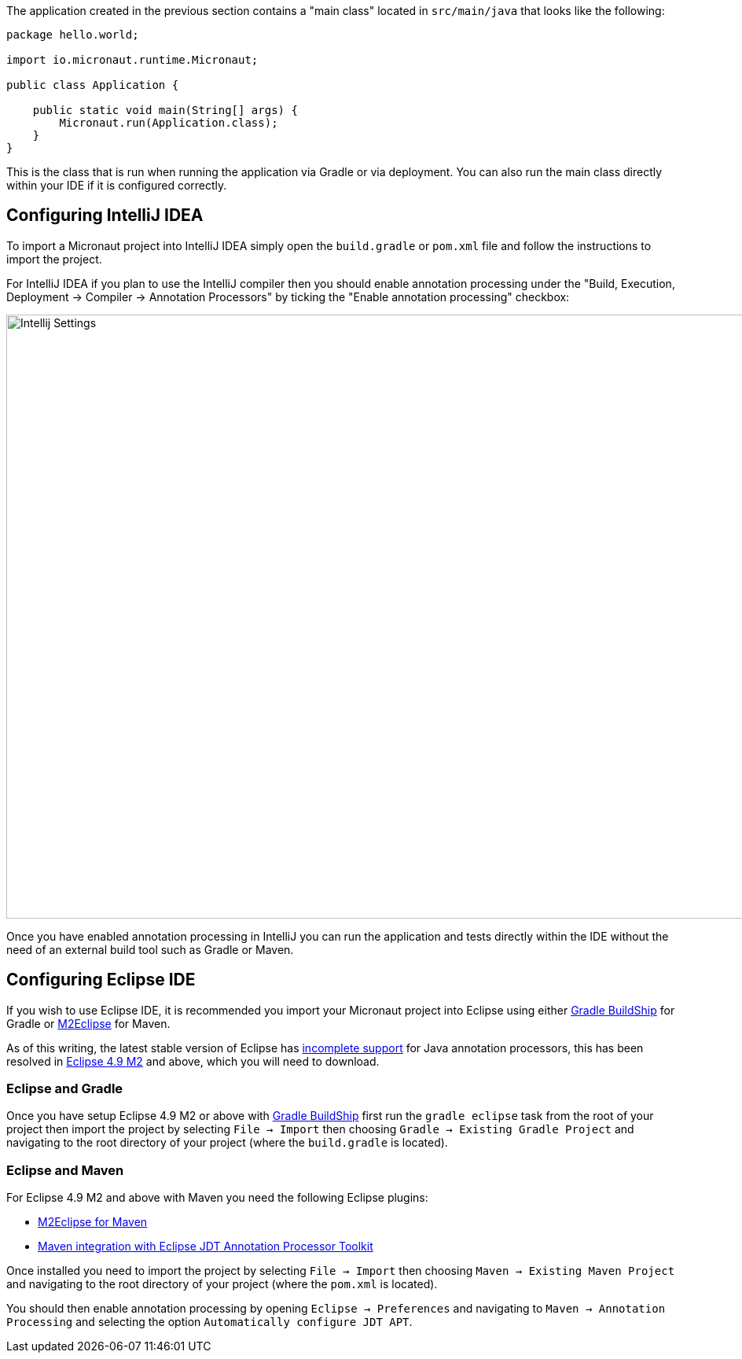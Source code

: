 The application created in the previous section contains a "main class" located in `src/main/java` that looks like the following:

[source,java]
----
package hello.world;

import io.micronaut.runtime.Micronaut;

public class Application {

    public static void main(String[] args) {
        Micronaut.run(Application.class);
    }
}
----

This is the class that is run when running the application via Gradle or via deployment. You can also run the main class directly within your IDE if it is configured correctly.

== Configuring IntelliJ IDEA

To import a Micronaut project into IntelliJ IDEA simply open the `build.gradle` or `pom.xml` file and follow the instructions to import the project.

For IntelliJ IDEA if you plan to use the IntelliJ compiler then you should enable annotation processing under the "Build, Execution, Deployment -> Compiler -> Annotation Processors" by ticking the "Enable annotation processing" checkbox:

image::intellij-annotation-processors.png[Intellij Settings,1024,768]

Once you have enabled annotation processing in IntelliJ you can run the application and tests directly within the IDE without the need of an external build tool such as Gradle or Maven.

== Configuring Eclipse IDE

If you wish to use Eclipse IDE, it is recommended you import your Micronaut project into Eclipse using either https://projects.eclipse.org/projects/tools.buildship[Gradle BuildShip] for Gradle or http://www.eclipse.org/m2e/[M2Eclipse] for Maven.

As of this writing, the latest stable version of Eclipse has https://bugs.eclipse.org/bugs/show_bug.cgi?id=534501[incomplete support] for Java annotation processors, this has been resolved in http://download.eclipse.org/eclipse/downloads/drops4/S-4.9M2-201808012000/[Eclipse 4.9 M2] and above, which you will need to download.

=== Eclipse and Gradle

Once you have setup Eclipse 4.9 M2 or above with https://projects.eclipse.org/projects/tools.buildship[Gradle BuildShip] first run the `gradle eclipse` task from the root of your project then import the project by selecting `File -> Import` then choosing `Gradle -> Existing Gradle Project` and navigating to the root directory of your project (where the `build.gradle` is located).

=== Eclipse and Maven

For Eclipse 4.9 M2 and above with Maven you need the following Eclipse plugins:

* http://www.eclipse.org/m2e/[M2Eclipse for Maven]
* https://github.com/jbosstools/m2e-apt[Maven integration with Eclipse JDT Annotation Processor Toolkit]

Once installed you need to import the project by selecting `File -> Import` then choosing `Maven -> Existing Maven Project` and navigating to the root directory of your project (where the `pom.xml` is located).

You should then enable annotation processing by opening `Eclipse -> Preferences` and navigating to `Maven -> Annotation Processing` and selecting the option `Automatically configure JDT APT`.

